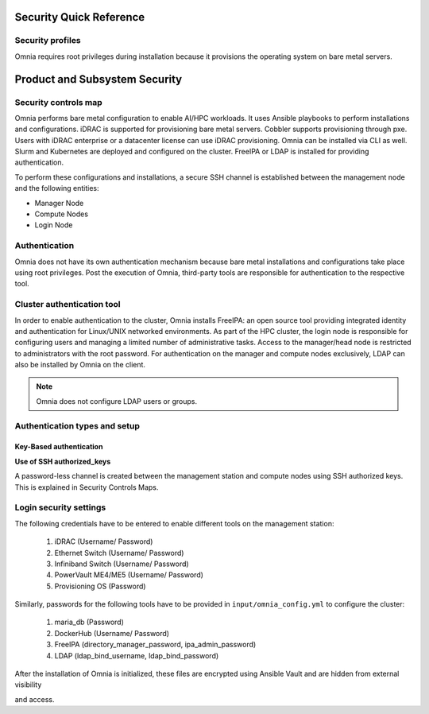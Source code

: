 Security Quick Reference
========================

Security profiles
------------------

Omnia requires root privileges during installation because it provisions the operating system on bare metal servers.

Product and Subsystem Security
===============================

Security controls map
----------------------

.. image:: ../images/securityControlsMap.JPG

Omnia performs bare metal configuration to enable AI/HPC workloads. It uses Ansible playbooks to perform installations and configurations. iDRAC is supported for provisioning bare metal servers. Cobbler supports provisioning through pxe. Users with iDRAC enterprise or a datacenter license can use iDRAC provisioning. Omnia can be installed via CLI as well. Slurm and Kubernetes are deployed and configured on the cluster. FreeIPA or LDAP is installed for providing authentication.

To perform these configurations and installations, a secure SSH channel is established between the management node and the following entities:

* Manager Node

* Compute Nodes

* Login Node

Authentication
---------------

Omnia does not have its own authentication mechanism because bare metal installations and configurations take place using root privileges. Post the execution of Omnia, third-party tools are responsible for authentication to the respective tool.

Cluster authentication tool
----------------------------

In order to enable authentication to the cluster, Omnia installs FreeIPA: an open source tool providing integrated identity and authentication for Linux/UNIX networked environments. As part of the HPC cluster, the login node is responsible for configuring users and managing a limited number of administrative tasks. Access to the manager/head node is restricted to administrators with the root password. For authentication on the manager and compute nodes exclusively, LDAP can also be installed by Omnia on the client.

.. note::  Omnia does not configure LDAP users or groups.

Authentication types and setup
------------------------------

Key-Based authentication
++++++++++++++++++++++++

**Use of SSH authorized_keys**

A password-less channel is created between the management station and compute nodes using SSH authorized keys. This is explained in Security Controls Maps.

Login security settings
------------------------


The following credentials have to be entered to enable different tools on the management station:

    1. iDRAC (Username/ Password)

    2. Ethernet Switch (Username/ Password)

    3. Infiniband Switch (Username/ Password)

    4. PowerVault ME4/ME5 (Username/ Password)

    5. Provisioning OS (Password)

Similarly, passwords for the following tools have to be provided in ``input/omnia_config.yml`` to configure the cluster:

    1. maria_db (Password)

    2. DockerHub (Username/ Password)

    3. FreeIPA (directory_manager_password, ipa_admin_password)

    4. LDAP (ldap_bind_username, ldap_bind_password)

After the installation of Omnia is initialized, these files are encrypted using Ansible Vault and are hidden from external visibility

and access.

